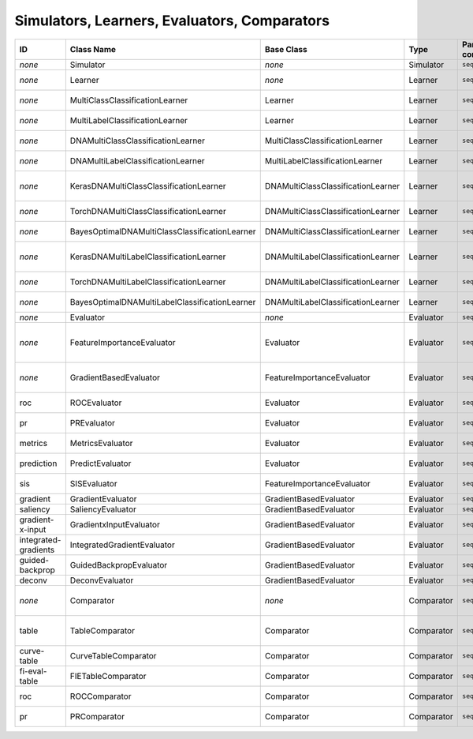 Simulators, Learners, Evaluators, Comparators
=============================================

====================  ==============================================  ==================================  ===========  =================  =============
ID                    Class Name                                      Base Class                          Type         Part of command    Description
====================  ==============================================  ==================================  ===========  =================  =============
*none*                Simulator                                       *none*                              Simulator    ``seqgra``         generates synthetic data
*none*                Learner                                         *none*                              Learner      ``seqgra``         trains models on synthetic or experimental data
*none*                MultiClassClassificationLearner                 Learner                             Learner      ``seqgra``         learner for multi-class classification tasks
*none*                MultiLabelClassificationLearner                 Learner                             Learner      ``seqgra``         learner for multi-label classification tasks
*none*                DNAMultiClassClassificationLearner              MultiClassClassificationLearner     Learner      ``seqgra``         learner for DNA sequence multi-class classification tasks
*none*                DNAMultiLabelClassificationLearner              MultiLabelClassificationLearner     Learner      ``seqgra``         learner for DNA sequence multi-label classification tasks
*none*                KerasDNAMultiClassClassificationLearner         DNAMultiClassClassificationLearner  Learner      ``seqgra``         TensorFlow Keras learner for DNA sequence multi-class classification tasks 
*none*                TorchDNAMultiClassClassificationLearner         DNAMultiClassClassificationLearner  Learner      ``seqgra``         PyTorch learner for DNA sequence multi-class classification tasks
*none*                BayesOptimalDNAMultiClassClassificationLearner  DNAMultiClassClassificationLearner  Learner      ``seqgra``         BOC learner for DNA sequence multi-class classification tasks
*none*                KerasDNAMultiLabelClassificationLearner         DNAMultiLabelClassificationLearner  Learner      ``seqgra``         TensorFlow Keras learner for DNA sequence multi-label classification tasks
*none*                TorchDNAMultiLabelClassificationLearner         DNAMultiLabelClassificationLearner  Learner      ``seqgra``         PyTorch learner for DNA sequence multi-label classification tasks
*none*                BayesOptimalDNAMultiLabelClassificationLearner  DNAMultiLabelClassificationLearner  Learner      ``seqgra``         BOC learner for DNA sequence multi-label classification tasks
*none*                Evaluator                                       *none*                              Evaluator    ``seqgra``         evaluates trained models
*none*                FeatureImportanceEvaluator                      Evaluator                           Evaluator    ``seqgra``         evaluates trained models based on input feature importance/attribution/contribution (FI)
*none*                GradientBasedEvaluator                          FeatureImportanceEvaluator          Evaluator    ``seqgra``         evaluates trained models based on input FI, requires access to gradient
roc                   ROCEvaluator                                    Evaluator                           Evaluator    ``seqgra``         create ROC curves for trained models
pr                    PREvaluator                                     Evaluator                           Evaluator    ``seqgra``         create precision-recall curves for trained models
metrics               MetricsEvaluator                                Evaluator                           Evaluator    ``seqgra``         saves accuracy and loss of best model to file
prediction            PredictEvaluator                                Evaluator                           Evaluator    ``seqgra``         saves all example predictions to file
sis                   SISEvaluator                                    FeatureImportanceEvaluator          Evaluator    ``seqgra``         Sufficient Input Subsets (SIS) FI evaluator
gradient              GradientEvaluator                               GradientBasedEvaluator              Evaluator    ``seqgra``         raw gradient FI evaluator
saliency              SaliencyEvaluator                               GradientBasedEvaluator              Evaluator    ``seqgra``         absolute gradient FI evaluator
gradient-x-input      GradientxInputEvaluator                         GradientBasedEvaluator              Evaluator    ``seqgra``         gradient times input FI evaluator
integrated-gradients  IntegratedGradientEvaluator                     GradientBasedEvaluator              Evaluator    ``seqgra``         Integrated Gradients FI evaluator
guided-backprop       GuidedBackpropEvaluator                         GradientBasedEvaluator              Evaluator    ``seqgra``         Guided Backpropagation FI evaluator
deconv                DeconvEvaluator                                 GradientBasedEvaluator              Evaluator    ``seqgra``         Deconvolution FI evaluator
*none*                Comparator                                      *none*                              Comparator   ``seqgras``        compares properties and performance metrics across data sets, models
table                 TableComparator                                 Comparator                          Comparator   ``seqgras``        compiles table of properties from simulation processes, training processes, and evaluators
curve-table           CurveTableComparator                            Comparator                          Comparator   ``seqgras``        compiles table of ROC and PR curves
fi-eval-table         FIETableComparator                              Comparator                          Comparator   ``seqgras``        compiles table of metrics from FI evaluators
roc                   ROCComparator                                   Comparator                          Comparator   ``seqgras``        creates plot of ROC curves from multiple models
pr                    PRComparator                                    Comparator                          Comparator   ``seqgras``        creates plot of precision-recall curves from multiple models
====================  ==============================================  ==================================  ===========  =================  =============
